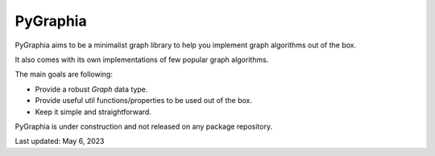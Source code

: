 ===========
PyGraphia
===========

PyGraphia aims to be a minimalist graph library to help you implement graph algorithms out of the box. 

It also comes with its own implementations of few popular graph algorithms. 

The main goals are following:

- Provide a robust `Graph` data type.
- Provide useful util functions/properties to be used out of the box.
- Keep it simple and straightforward.

PyGraphia is under construction and not released on any package repository.

Last updated: May 6, 2023